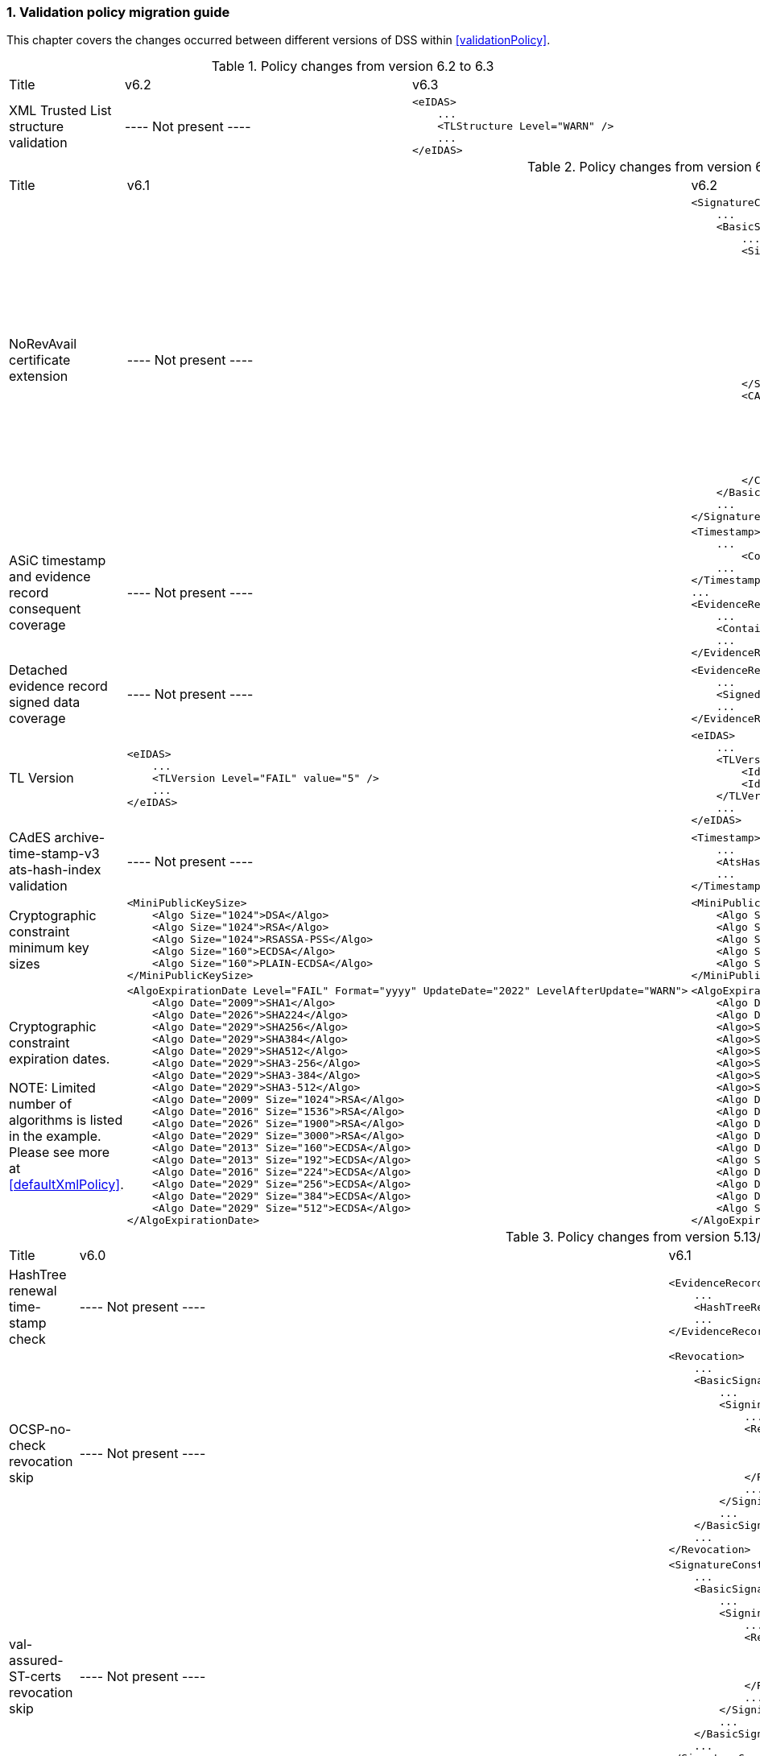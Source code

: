 :sectnums:
:sectnumlevels: 5
:sourcetestdir: ../../../test/java
:samplesdir: ../_samples
:imagesdir: ../images/

[[ValidationPolicyChanges]]
=== Validation policy migration guide

This chapter covers the changes occurred between different versions of DSS within <<validationPolicy>>.

[cols="2,5,5"]
.Policy changes from version 6.2 to 6.3
|===
|Title                                |v6.2                           |v6.3
|XML Trusted List structure validation                          |
----
Not present
----
a|[source,xml]
----
<eIDAS>
    ...
    <TLStructure Level="WARN" />
    ...
</eIDAS>
----

|===

[cols="2,5,5"]
.Policy changes from version 6.1 to 6.2
|===
|Title                                |v6.1                           |v6.2
|NoRevAvail certificate extension     |
----
Not present
----
                                                                     a|[source,xml]
----
<SignatureConstraints>
    ...
    <BasicSignatureConstraints>
        ...
        <SigningCertificate>
            ...
            <RevocationDataSkip Level="INFORM">
                <CertificateExtensions>
                    ...
                    <Id>2.5.29.56</Id> <!-- noRevAvail -->
                </CertificateExtensions>
            </RevocationDataSkip>
            ...
            <NoRevAvail Level="WARN" />
            ...
        </SigningCertificate>
        <CACertificate>
            ...
            <ForbiddenExtensions Level="FAIL">
                ...
                <Id>2.5.29.56</Id> <!-- noRevAvail -->
            </ForbiddenExtensions>
            ...
        </CACertificate>
    </BasicSignatureConstraints>
    ...
</SignatureConstraints>
----

|ASiC timestamp and evidence record consequent coverage     |
----
Not present
----
                                                                     a|[source,xml]
----
<Timestamp>
    ...
	<ContainerSignedAndTimestampedFilesCovered Level="FAIL" />
    ...
</Timestamp>
...
<EvidenceRecord>
    ...
    <ContainerSignedAndTimestampedFilesCovered Level="WARN" />
    ...
</EvidenceRecord>
----

|Detached evidence record signed data coverage     |
----
Not present
----
                                                                     a|[source,xml]
----
<EvidenceRecord>
    ...
    <SignedFilesCovered Level="WARN" />
    ...
</EvidenceRecord>
----

|TL Version     a|[source,xml]
----
<eIDAS>
    ...
    <TLVersion Level="FAIL" value="5" />
    ...
</eIDAS>
----
                                                                     a|[source,xml]
----
<eIDAS>
    ...
    <TLVersion Level="FAIL">
        <Id>5</Id>
        <Id>6</Id>
    </TLVersion>
    ...
</eIDAS>
----

|CAdES archive-time-stamp-v3 ats-hash-index validation     |
----
Not present
----
                                                                     a|[source,xml]
----
<Timestamp>
    ...
    <AtsHashIndex Level="WARN" />
    ...
</Timestamp>
----

|Cryptographic constraint minimum key sizes                          a|[source,xml]
----
<MiniPublicKeySize>
    <Algo Size="1024">DSA</Algo>
    <Algo Size="1024">RSA</Algo>
    <Algo Size="1024">RSASSA-PSS</Algo>
    <Algo Size="160">ECDSA</Algo>
    <Algo Size="160">PLAIN-ECDSA</Algo>
</MiniPublicKeySize>
----
                                                                     a|[source,xml]
----
<MiniPublicKeySize>
    <Algo Size="1024">DSA</Algo>
    <Algo Size="786">RSA</Algo>
    <Algo Size="786">RSASSA-PSS</Algo>
    <Algo Size="160">ECDSA</Algo>
    <Algo Size="160">PLAIN-ECDSA</Algo>
</MiniPublicKeySize>
----

|Cryptographic constraint expiration dates.

NOTE: Limited number of algorithms is listed in the example.
Please see more at <<defaultXmlPolicy>>.                             a|[source,xml]
----
<AlgoExpirationDate Level="FAIL" Format="yyyy" UpdateDate="2022" LevelAfterUpdate="WARN">
    <Algo Date="2009">SHA1</Algo>
    <Algo Date="2026">SHA224</Algo>
    <Algo Date="2029">SHA256</Algo>
    <Algo Date="2029">SHA384</Algo>
    <Algo Date="2029">SHA512</Algo>
    <Algo Date="2029">SHA3-256</Algo>
    <Algo Date="2029">SHA3-384</Algo>
    <Algo Date="2029">SHA3-512</Algo>
    <Algo Date="2009" Size="1024">RSA</Algo>
    <Algo Date="2016" Size="1536">RSA</Algo>
    <Algo Date="2026" Size="1900">RSA</Algo>
    <Algo Date="2029" Size="3000">RSA</Algo>
    <Algo Date="2013" Size="160">ECDSA</Algo>
    <Algo Date="2013" Size="192">ECDSA</Algo>
    <Algo Date="2016" Size="224">ECDSA</Algo>
    <Algo Date="2029" Size="256">ECDSA</Algo>
    <Algo Date="2029" Size="384">ECDSA</Algo>
    <Algo Date="2029" Size="512">ECDSA</Algo>
</AlgoExpirationDate>
----
                                                                     a|[source,xml]
----
<AlgoExpirationDate Level="FAIL" Format="yyyy-MM-dd" UpdateDate="2025-01-01" LevelAfterUpdate="WARN">
    <Algo Date="2012-08-01">SHA1</Algo>
    <Algo Date="2029-01-01">SHA224</Algo>
    <Algo>SHA256</Algo> <!-- R -->
    <Algo>SHA384</Algo> <!-- R -->
    <Algo>SHA512</Algo> <!-- R -->
    <Algo>SHA3-256</Algo> <!-- R -->
    <Algo>SHA3-384</Algo> <!-- R -->
    <Algo>SHA3-512</Algo> <!-- R -->
    <Algo Date="2010-08-01" Size="786">RSA</Algo>
    <Algo Date="2019-10-01" Size="1024">RSA</Algo>
    <Algo Date="2019-10-01" Size="1536">RSA</Algo>
    <Algo Date="2029-01-01" Size="1900">RSA</Algo>
    <Algo Date="2029-01-01" Size="3000">RSA</Algo>
    <Algo Size="3000">RSASSA-PSS</Algo> <!-- R -->
    <Algo Date="2012-08-01" Size="160">ECDSA</Algo>
    <Algo Date="2012-08-01" Size="163">ECDSA</Algo>
    <Algo Date="2021-10-01" Size="224">ECDSA</Algo>
    <Algo Size="256">ECDSA</Algo> <!-- R -->
</AlgoExpirationDate>
----

|===

[cols="2,5,5"]
.Policy changes from version 5.13/6.0 to 6.1
|===
|Title                                |v6.0                           |v6.1
|HashTree renewal time-stamp check    |
----
Not present
----
                                                                     a|[source,xml]
----
<EvidenceRecord>
    ...
    <HashTreeRenewal Level="FAIL" />
    ...
</EvidenceRecord>
----

|OCSP-no-check revocation skip    |
----
Not present
----
                                                                     a|[source,xml]
----
<Revocation>
    ...
    <BasicSignatureConstraints>
        ...
        <SigningCertificate>
            ...
            <RevocationDataSkip Level="IGNORE">
                <CertificateExtensions>
                    <Id>1.3.6.1.5.5.7.48.1.5</Id> <!-- ocsp_noCheck -->
                </CertificateExtensions>
            </RevocationDataSkip>
            ...
        </SigningCertificate>
        ...
    </BasicSignatureConstraints>
    ...
</Revocation>
----

|val-assured-ST-certs revocation skip    |
----
Not present
----
                                                                     a|[source,xml]
----
<SignatureConstraints>
    ...
    <BasicSignatureConstraints>
        ...
        <SigningCertificate>
            ...
            <RevocationDataSkip Level="INFORM">
                <CertificateExtensions>
						<Id>0.4.0.194121.2.1</Id> <!-- valassured-ST-certs -->
                </CertificateExtensions>
            </RevocationDataSkip>
            ...
        </SigningCertificate>
        ...
    </BasicSignatureConstraints>
    ...
</SignatureConstraints>
----
_(same for CounterSignatureConstraints)_

|RSASSA-PSS encryption algorithm                                 a|[source,xml]
----
<Cryptographic Level="FAIL">
    ...
    <AcceptableEncryptionAlgo>
        ...
        <Algo>RSA</Algo>
        ...
    </AcceptableEncryptionAlgo>
    <MiniPublicKeySize>
        ...
        <Algo Size="1024">RSA</Algo>
        ...
    </MiniPublicKeySize>
    <AlgoExpirationDate Level="FAIL" Format="yyyy" UpdateDate="2022" LevelAfterUpdate="WARN">
        ...
        <Algo Date="2009" Size="1024">RSA</Algo>
        <Algo Date="2016" Size="1536">RSA</Algo>
        <Algo Date="2026" Size="1900">RSA</Algo>
        <Algo Date="2029" Size="3000">RSA</Algo>
        ...
    </AlgoExpirationDate>
    ...
</Cryptographic>
----
                                                  a|[source,xml]
----
<Cryptographic Level="FAIL">
    ...
    <AcceptableEncryptionAlgo>
        ...
        <Algo>RSA</Algo>
        <Algo>RSASSA-PSS</Algo>
        ...
    </AcceptableEncryptionAlgo>
    <MiniPublicKeySize>
        ...
        <Algo Size="1024">RSA</Algo>
        <Algo Size="1024">RSASSA-PSS</Algo>
        ...
    </MiniPublicKeySize>
    <AlgoExpirationDate Level="FAIL" Format="yyyy" UpdateDate="2022" LevelAfterUpdate="WARN">
        ...
        <Algo Date="2009" Size="1024">RSA</Algo>
        <Algo Date="2016" Size="1536">RSA</Algo
        <Algo Date="2026" Size="1900">RSA</Algo>
        <Algo Date="2029" Size="3000">RSA</Algo>
        <Algo Date="2009" Size="1024">RSASSA-PSS</Algo>
        <Algo Date="2016" Size="1536">RSASSA-PSS</Algo>
        <Algo Date="2026" Size="1900">RSASSA-PSS</Algo>
        <Algo Date="2029" Size="3000">RSASSA-PSS</Algo>
        ...
    </AlgoExpirationDate>
    ...
</Cryptographic>
----

|Original document name validation                 a|
A document with a different name than the reference's URI does not match
                                                   a|[source,xml]
----
<BasicSignatureConstraints>
    ...
    <ReferenceDataNameMatch Level="WARN" />
    ...
</BasicSignatureConstraints>
----

|XML Manifest validation constraints               a|
Aligned with reference data constraints
a|[source,xml]
----
<BasicSignatureConstraints>
    ...
    <ManifestEntryObjectExistence Level="WARN" />
    <ManifestEntryObjectGroup Level="WARN" />
    <ManifestEntryObjectIntact Level="FAIL" />
    <ManifestEntryNameMatch Level="WARN" />
    ...
</BasicSignatureConstraints>
----

|===

[cols="2,5,5"]
.Policy changes from version 5.12 to 5.13
|===
|Title                                |v5.12                           |v5.13
|Trust Service checks                a|[source,xml]
----
<BasicSignatureConstraints>
    ...
    <TrustedServiceTypeIdentifier Level="WARN">
        <Id>http://uri.etsi.org/TrstSvc/Svctype/CA/QC</Id>
    </TrustedServiceTypeIdentifier>
    <TrustedServiceStatus Level="FAIL">
        <Id>http://uri.etsi.org/TrstSvc/TrustedList/Svcstatus/undersupervision</Id>
        <Id>http://uri.etsi.org/TrstSvc/TrustedList/Svcstatus/accredited</Id>
        <Id>http://uri.etsi.org/TrstSvc/TrustedList/Svcstatus/supervisionincessation</Id>
        <Id>http://uri.etsi.org/TrstSvc/TrustedList/Svcstatus/granted</Id>
        <Id>http://uri.etsi.org/TrstSvc/TrustedList/Svcstatus/withdrawn</Id>
    </TrustedServiceStatus>
    ...
</BasicSignatureConstraints>
----
                                                            a|[source,xml]
----
<BasicSignatureConstraints>
    ...
    <TrustServiceTypeIdentifier Level="WARN">
        <Id>http://uri.etsi.org/TrstSvc/Svctype/CA/QC</Id>
    </TrustServiceTypeIdentifier>
    <TrustServiceStatus Level="FAIL">
        <Id>http://uri.etsi.org/TrstSvc/TrustedList/Svcstatus/undersupervision</Id>
        <Id>http://uri.etsi.org/TrstSvc/TrustedList/Svcstatus/accredited</Id>
        <Id>http://uri.etsi.org/TrstSvc/TrustedList/Svcstatus/supervisionincessation</Id>
        <Id>http://uri.etsi.org/TrstSvc/TrustedList/Svcstatus/granted</Id>
        <Id>http://uri.etsi.org/TrstSvc/TrustedList/Svcstatus/withdrawn</Id>
    </TrustServiceStatus>
    ...
</BasicSignatureConstraints>
----

|Issuer DN check                                  |
----
not present
----
                                                  a|[source,xml]
----
<SigningCertificate>
    ...
    <IssuerName Level="FAIL" />
    ...
</SigningCertificate>
----

|Signature Policy                                 a|[source,xml]
----
<SignatureConstraints>
    ...
    <PolicyAvailable Level="FAIL" />
    <PolicyHashMatch Level="FAIL" />
    ...
</SignatureConstraints>
----
                                                  a|[source,xml]
----
<SignatureConstraints>
    ...
    <PolicyAvailable Level="INFORM" />
    <PolicyHashMatch Level="WARN" />
    ...
</SignatureConstraints>
----

|===

[cols="2,5,5"]
.Policy changes from version 5.11 to 5.12
|===
|Title                                |v5.11                           |v5.12
|ByteRange consistency checks         |
----
not present
----
                                                            a|[source,xml]
----
<BasicSignatureConstraints>
    ...
    <ByteRange Level="FAIL" />
    <ByteRangeCollision Level="WARN" />
    <!-- ByteRangeAllDocument Level="WARN" -->
    ...
</BasicSignatureConstraints>
----
|PdfSignatureDictionary consistency check          |
----
not present
----
                                                            a|[source,xml]
----
<BasicSignatureConstraints>
...
<PdfSignatureDictionary Level="FAIL" />
...
</BasicSignatureConstraints>
----
|PDF/A checks (see <<PdfaConstraints>>)          |
----
not present
----
                                                            a|[source,xml]
----
<PDFAConstraints>
    <AcceptablePDFAProfiles Level="WARN">
        <Id>PDF/A-2A</Id>
        <Id>PDF/A-2B</Id>
        <Id>PDF/A-2U</Id>
    </AcceptablePDFAProfiles>
    <PDFACompliant Level="WARN" />
</PDFAConstraints>
----
|Forbidden extensions check                     |
----
not present
----
                                                            a|[source,xml]
----
<SigningCertificate>
    ...
    <ForbiddenExtensions Level="FAIL">
        <Id>1.3.6.1.5.5.7.48.1.5</Id> <!-- ocsp_noCheck -->
    </ForbiddenExtensions>
    ...
</SigningCertificate>
----
|CA certificate BasicConstraints check          |
----
not present
----
                                                            a|[source,xml]
----
<CACertificate>
    ...
    <CA Level="FAIL" />
    <MaxPathLength Level="FAIL" />
    ...
</CACertificate>
----
|KeyUsage for CA certificates                     |
----
not enforced
----
                                                            a|[source,xml]
----
<CACertificate>
    ...
    <KeyUsage Level="FAIL">
        <Id>keyCertSign</Id>
    </KeyUsage>
    ...
</CACertificate>
----
|Extended key usage for timestamp certificates              a|[source,xml]
----
<Timestamp>
    <SigningCertificate>
        ...
        <ExtendedKeyUsage Level="WARN">
            <Id>timeStamping</Id>
        </ExtendedKeyUsage>
        ...
    </SigningCertificate>
</Timestamp>
----
                                                            a|[source,xml]
----
<Timestamp>
    <SigningCertificate>
        ...
        <ExtendedKeyUsage Level="FAIL">
            <Id>timeStamping</Id>
        </ExtendedKeyUsage>
        ...
    </SigningCertificate>
</Timestamp>
----
|Certificate Policy Tree                     |
----
not enforced
----
                                                            a|[source,xml]
----
<SigningCertificate>
    ...
    <PolicyTree Level="WARN" />
    ...
</SigningCertificate>
----
|Name Constraints                     |
----
not enforced
----
                                                            a|[source,xml]
----
<SigningCertificate>
    ...
    <NameConstraints Level="WARN" />
    ...
</SigningCertificate>
----
|Supported Critical Extensions                     |
----
not enforced
----
                                                            a|[source,xml]
----
<SigningCertificate>
    ...
    <SupportedCriticalExtensions Level="WARN">
        <Id>2.5.29.15</Id>
        <Id>2.5.29.32</Id>
        <Id>2.5.29.17</Id>
        <Id>2.5.29.19</Id>
        <Id>2.5.29.30</Id>
        <Id>2.5.29.36</Id>
        <Id>2.5.29.37</Id>
        <Id>2.5.29.31</Id>
        <Id>2.5.29.54</Id>
        <Id>1.3.6.1.5.5.7.1.3</Id>
    </SupportedCriticalExtensions>
    ...
</SigningCertificate>
----
|ResponderId for OCSP response                     |
----
not enforced
----
                                                            a|[source,xml]
----
<Revocation>
    ...
    <OCSPResponderIdMatch Level="FAIL" />
    ...
</Revocation>
----
|Expiration of cryptographic suites              a|[source,xml]
----
<Cryptographic Level="FAIL">
    ...
    <AlgoExpirationDate Format="yyyy">
        <!-- Digest algorithms -->
        <Algo Date="2005">MD5</Algo>
        <Algo Date="2009">SHA1</Algo>
        <Algo Date="2026">SHA224</Algo>
        ...
        <!-- Encryption algorithms -->
        ...
    </AlgoExpirationDate>
    ...
</Cryptographic>
----
                                                            a|[source,xml]
----
<Cryptographic Level="FAIL">
    ...
    <AlgoExpirationDate Level="FAIL" Format="yyyy" UpdateDate="2022" LevelAfterUpdate="WARN">
        <!-- Digest algorithms -->
        <Algo Date="2005">MD5</Algo>
        <Algo Date="2009">SHA1</Algo>
        <Algo Date="2026">SHA224</Algo>
        ...
        <!-- Encryption algorithms -->
        ...
    </AlgoExpirationDate>
    ...
</Cryptographic>
----

|===

[cols="2,5,5"]
.Policy changes from version 5.10 to 5.11
|===
|Title                                |v5.10                           |v5.11
|JWA Elliptic Curve Key Size (see RFC 7518)          |
----
not present
----
                                                            a|[source,xml]
----
<SignedAttributes>
    ...
    <EllipticCurveKeySize Level="WARN" />
    ...
</SignedAttributes>
----

|===

.Policy changes from version 5.9 to 5.10
|===
|Title                                |v5.9                            |v5.10
|Revocation freshness +
(time constraint enforced)           a|[source,xml]
----
<CertificateConstraints>
    ...
    <RevocationDataFreshness Level="FAIL" />
    ...
</CertificateConstraints>

...

<RevocationConstraints>
    ...
	<RevocationFreshness Level="FAIL" Unit="DAYS" Value="0" />
    ...
</RevocationConstraints>
----
                                                            a|[source,xml]
----
<CertificateConstraints>
    ...
    <RevocationFreshness Level="FAIL" Unit="DAYS" Value="0" />
    ...
</CertificateConstraints>
----

|Revocation freshness +
(no time constraint)           a|[source,xml]
----
<CertificateConstraints>
    ...
    <RevocationDataFreshness Level="FAIL" />
    ...
</CertificateConstraints>

...

<RevocationConstraints>
    ...
	<!--<RevocationFreshness />-->
    ...
</RevocationConstraints>
----
                                                            a|[source,xml]
----
<CertificateConstraints>
    ...
    <RevocationFreshnessNextUpdate Level="FAIL" />
    ...
</CertificateConstraints>
----

|Signing-certificate reference certificate chain           a|[source,xml]
----
<CertificateConstraints>
    ...
    <SemanticsIdentifierForNaturalPerson />
    <SemanticsIdentifierForLegalPerson />
    ...
</CertificateConstraints>
----
                                                            a|[source,xml]
----
<CertificateConstraints>
    ...
    <SemanticsIdentifier>
        <Id>0.4.0.194121.1.1</Id> // for natural person
        <Id>0.4.0.194121.1.2</Id> // for legal person
    </SemanticsIdentifier>
    ...
</CertificateConstraints>
----

|===

[cols="2,5,5"]
.Policy changes from version 5.8 to 5.9
|===
|Title                      |v5.8                            |v5.9
|Revocation nextUpdate check           a|[source,xml]
----
<CertificateConstraints>
    ...
    <RevocationDataNextUpdatePresent />
    ...
</CertificateConstraints>
----
                                                            a|[source,xml]
----
<CertificateConstraints>
    ...
    <CRLNextUpdatePresent />
    <OCSPNextUpdatePresent />
    ...
</CertificateConstraints>
----

|Signing-certificate reference certificate chain           a|[source,xml]
----
<SignedAttributesConstraints>
    ...
    <AllCertDigestsMatch />
    ...
</SignedAttributesConstraints>
----
                                                            a|[source,xml]
----
<SignedAttributesConstraints>
    ...
    <SigningCertificateRefersCertificateChain />
    ...
</SignedAttributesConstraints>
----

|Qualified certificate check           a|[source,xml]
----
<SignedAttributesConstraints>
    ...
    <Qualification />
    ...
</SignedAttributesConstraints>
----
                                                            a|[source,xml]
----
<SignedAttributesConstraints>
    ...
    <PolicyQualificationIds /> <!-- pre eIDAS -->
    <QcCompliance /> <!-- post eIDAS -->
    ...
</SignedAttributesConstraints>
----

|QSCD/SSCD check           a|[source,xml]
----
<SignedAttributesConstraints>
    ...
    <SupportedByQSCD />
    ...
</SignedAttributesConstraints>
----
                                                            a|[source,xml]
----
<SignedAttributesConstraints>
    ...
    <QcSSCD />
    ...
</SignedAttributesConstraints>
----

|QcStatements attributes presence           a|[source,xml]
----
<SignedAttributesConstraints>
    ...
    <QCStatementIds />
    ...
</SignedAttributesConstraints>
----
                                                            a|[source,xml]
----
<SignedAttributesConstraints>
    ...
    <!-- Choose the corresponding QcStatement -->
    <QcCompliance />
    <MinQcEuLimitValue />
    <QcSSCD />
    <QcEuPDSLocation />
    <QcType />
    <QcLegislationCountryCodes />
    <SemanticsIdentifierForNaturalPerson />
    <SemanticsIdentifierForLegalPerson />
    <PSD2QcTypeRolesOfPSP />
    <!-- etc -->
    ...
</SignedAttributesConstraints>
----

|===